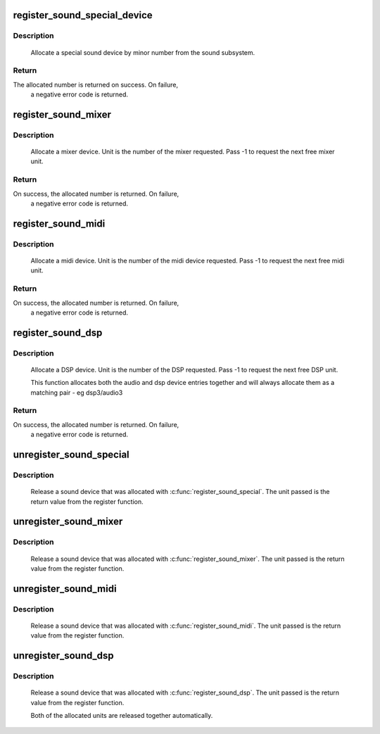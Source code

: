 .. -*- coding: utf-8; mode: rst -*-
.. src-file: sound/sound_core.c

.. _`register_sound_special_device`:

register_sound_special_device
=============================

.. c:function:: int register_sound_special_device(const struct file_operations *fops, int unit, struct device *dev)

    register a special sound node

    :param const struct file_operations \*fops:
        File operations for the driver

    :param int unit:
        Unit number to allocate

    :param struct device \*dev:
        device pointer

.. _`register_sound_special_device.description`:

Description
-----------

     Allocate a special sound device by minor number from the sound
     subsystem.

.. _`register_sound_special_device.return`:

Return
------

The allocated number is returned on success. On failure,
     a negative error code is returned.

.. _`register_sound_mixer`:

register_sound_mixer
====================

.. c:function:: int register_sound_mixer(const struct file_operations *fops, int dev)

    register a mixer device

    :param const struct file_operations \*fops:
        File operations for the driver

    :param int dev:
        Unit number to allocate

.. _`register_sound_mixer.description`:

Description
-----------

     Allocate a mixer device. Unit is the number of the mixer requested.
     Pass -1 to request the next free mixer unit.

.. _`register_sound_mixer.return`:

Return
------

On success, the allocated number is returned. On failure,
     a negative error code is returned.

.. _`register_sound_midi`:

register_sound_midi
===================

.. c:function:: int register_sound_midi(const struct file_operations *fops, int dev)

    register a midi device

    :param const struct file_operations \*fops:
        File operations for the driver

    :param int dev:
        Unit number to allocate

.. _`register_sound_midi.description`:

Description
-----------

     Allocate a midi device. Unit is the number of the midi device requested.
     Pass -1 to request the next free midi unit.

.. _`register_sound_midi.return`:

Return
------

On success, the allocated number is returned. On failure,
     a negative error code is returned.

.. _`register_sound_dsp`:

register_sound_dsp
==================

.. c:function:: int register_sound_dsp(const struct file_operations *fops, int dev)

    register a DSP device

    :param const struct file_operations \*fops:
        File operations for the driver

    :param int dev:
        Unit number to allocate

.. _`register_sound_dsp.description`:

Description
-----------

     Allocate a DSP device. Unit is the number of the DSP requested.
     Pass -1 to request the next free DSP unit.

     This function allocates both the audio and dsp device entries together
     and will always allocate them as a matching pair - eg dsp3/audio3

.. _`register_sound_dsp.return`:

Return
------

On success, the allocated number is returned. On failure,
     a negative error code is returned.

.. _`unregister_sound_special`:

unregister_sound_special
========================

.. c:function:: void unregister_sound_special(int unit)

    unregister a special sound device

    :param int unit:
        unit number to allocate

.. _`unregister_sound_special.description`:

Description
-----------

     Release a sound device that was allocated with
     \ :c:func:`register_sound_special`\ . The unit passed is the return value from
     the register function.

.. _`unregister_sound_mixer`:

unregister_sound_mixer
======================

.. c:function:: void unregister_sound_mixer(int unit)

    unregister a mixer

    :param int unit:
        unit number to allocate

.. _`unregister_sound_mixer.description`:

Description
-----------

     Release a sound device that was allocated with \ :c:func:`register_sound_mixer`\ .
     The unit passed is the return value from the register function.

.. _`unregister_sound_midi`:

unregister_sound_midi
=====================

.. c:function:: void unregister_sound_midi(int unit)

    unregister a midi device

    :param int unit:
        unit number to allocate

.. _`unregister_sound_midi.description`:

Description
-----------

     Release a sound device that was allocated with \ :c:func:`register_sound_midi`\ .
     The unit passed is the return value from the register function.

.. _`unregister_sound_dsp`:

unregister_sound_dsp
====================

.. c:function:: void unregister_sound_dsp(int unit)

    unregister a DSP device

    :param int unit:
        unit number to allocate

.. _`unregister_sound_dsp.description`:

Description
-----------

     Release a sound device that was allocated with \ :c:func:`register_sound_dsp`\ .
     The unit passed is the return value from the register function.

     Both of the allocated units are released together automatically.

.. This file was automatic generated / don't edit.

